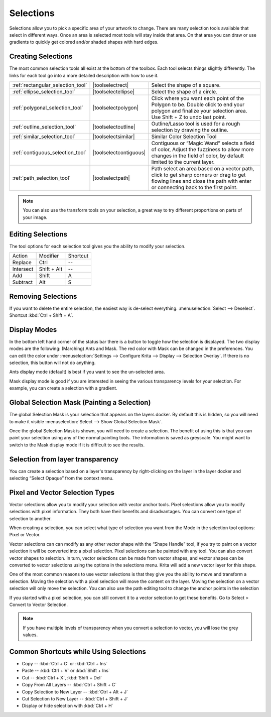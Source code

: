 .. _selections_basics:

==========
Selections
==========

Selections allow you to pick a specific area of your artwork to change.
There are many selection tools available that select in different ways.
Once an area is selected most tools will stay inside that area. On that
area you can draw or use gradients to quickly get colored and/or shaded
shapes with hard edges.

Creating Selections
-------------------

The most common selection tools all exist at the bottom of the toolbox.
Each tool selects things slightly differently. The links for each tool
go into a more detailed description with how to use it.

.. csv-table::

    :ref:`rectangular_selection_tool` , |toolselectrect|, Select the shape of a square.
    :ref:`ellipse_selection_tool` , |toolselectellipse|, Select the shape of a circle.                                                                                                                                                  
    :ref:`polygonal_selection_tool` , |toolselectpolygon|, Click where you want each point of the Polygon to be. Double click to end your polygon and finalize your selection area. Use Shift + Z to undo last point.
    :ref:`outline_selection_tool` , |toolselectoutline|, Outline/Lasso tool is used for a rough selection by drawing the outline.                                                                                                       
    :ref:`similar_selection_tool` , |toolselectsimilar|, Similar Color Selection Tool                                                                                                                                                   
    :ref:`contiguous_selection_tool` , |toolselectcontiguous|, "Contiguous or “Magic Wand” selects a field of color, Adjust the fuzziness to allow more changes in the field of color, by default limited to the current layer."
    :ref:`path_selection_tool` , |toolselectpath|, "Path select an area based on a vector path, click to get sharp corners or drag to get flowing lines and close the path with enter or connecting back to the first point."

.. note::
    
    You can also use the transform tools on your selection, a great way to try different proportions on parts of your image.

Editing Selections
------------------

The tool options for each selection tool gives you the ability to modify
your selection.

+-------------+---------------+------------+
| Action      | Modifier      | Shortcut   |
+-------------+---------------+------------+
| Replace     | Ctrl          | --         |
+-------------+---------------+------------+
| Intersect   | Shift + Alt   | --         |
+-------------+---------------+------------+
| Add         | Shift         | A          |
+-------------+---------------+------------+
| Subtract    | Alt           | S          |
+-------------+---------------+------------+

Removing Selections
-------------------

If you want to delete the entire selection, the easiest way is de-select
everything. :menuselection:`Select --> Deselect`. Shortcut :kbd:`Ctrl + Shift + A`.

Display Modes
-------------

In the bottom left hand corner of the status bar there is a button to
toggle how the selection is displayed. The two display modes are the
following: (Marching) Ants and Mask. The red color with Mask can be
changed in the preferences. You can edit the color under :menuselection:`Settings --> Configure Krita --> Display --> Selection Overlay`. If there is no selection,
this button will not do anything.

.. image:: /images/en/Ants-displayMode.jpg

Ants display mode (default) is best if you want to see the un-selected
area.

.. image:: /images/en/Mask-displayMode.jpg

Mask display mode is good if you are interested in seeing the various
transparency levels for your selection. For example, you can create a
selection with a gradient.

Global Selection Mask (Painting a Selection)
--------------------------------------------

The global Selection Mask is your selection that appears on the layers
docker. By default this is hidden, so you will need to make it visible
:menuselection:`Select --> Show Global Selection Mask`.

.. image:: /images/en/Global-selection-mask.jpg

Once the global Selection Mask is shown, you will need to create a
selection. The benefit of using this is that you can paint your
selection using any of the normal painting tools. The information is
saved as greyscale. You might want to switch to the Mask display mode if
it is difficult to see the results.

Selection from layer transparency
---------------------------------

You can create a selection based on a layer's transparency by
right-clicking on the layer in the layer docker and selecting “Select
Opaque” from the context menu.

Pixel and Vector Selection Types
--------------------------------

Vector selections allow you to modify your selection with vector anchor
tools. Pixel selections allow you to modify selections with pixel
information. They both have their benefits and disadvantages. You can
convert one type of selection to another.

.. image:: /images/en/Vector-pixel-selections.jpg

When creating a selection, you can select what type of selection you
want from the Mode in the selection tool options: Pixel or Vector.

Vector selections can can modify as any other vector shape with the
“Shape Handle” tool, if you try to paint on a vector selection it will
be converted into a pixel selection. Pixel selections can be painted
with any tool. You can also convert vector shapes to selection. In turn,
vector selections can be made from vector shapes, and vector shapes can
be converted to vector selections using the options in the selections
menu. Krita will add a new vector layer for this shape.

One of
the most common reasons to use vector selections is that they give you
the ability to move and transform a selection. Moving the selection with
a pixel selection will move the content on the layer. Moving the
selection on a vector selection will only move the selection. You can
also use the path editing tool to change the anchor points in the
selection

If you started with a pixel selection, you can still convert it to a
vector selection to get these benefits. Go to Select > Convert to Vector
Selection.

.. note::
    If you have multiple levels of transparency when you convert a selection to vector, you will lose the grey values.

Common Shortcuts while Using Selections
---------------------------------------

-  Copy -- :kbd:`Ctrl + C` or :kbd:`Ctrl + Ins`
-  Paste -- :kbd:`Ctrl + V` or :kbd:`Shift + Ins`
-  Cut -- :kbd:`Ctrl + X`, :kbd:`Shift + Del`
-  Copy From All Layers -- :kbd:`Ctrl + Shift + C`
-  Copy Selection to New Layer -- :kbd:`Ctrl + Alt + J`
-  Cut Selection to New Layer -- :kbd:`Ctrl + Shift + J`
-  Display or hide selection with :kbd:`Ctrl + H`
